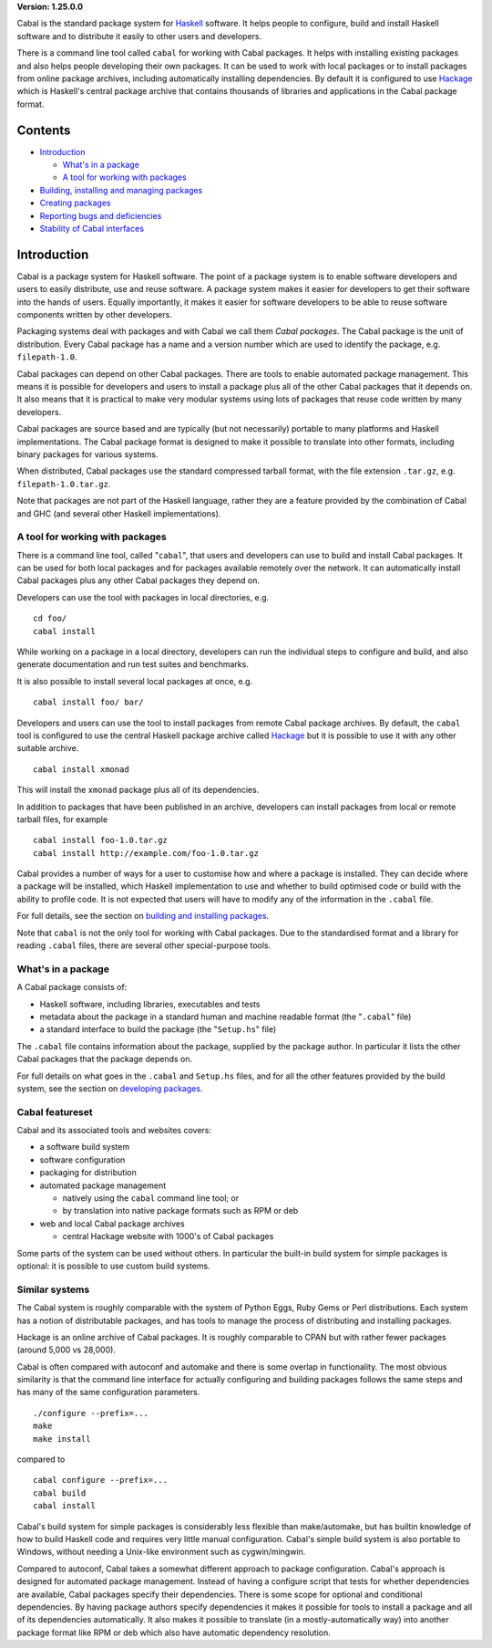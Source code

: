 **Version: 1.25.0.0**

Cabal is the standard package system for
`Haskell <http://www.haskell.org/>`__ software. It helps people to
configure, build and install Haskell software and to distribute it
easily to other users and developers.

There is a command line tool called ``cabal`` for working with Cabal
packages. It helps with installing existing packages and also helps
people developing their own packages. It can be used to work with local
packages or to install packages from online package archives, including
automatically installing dependencies. By default it is configured to
use `Hackage <http://hackage.haskell.org/>`__ which is Haskell's central
package archive that contains thousands of libraries and applications in
the Cabal package format.

Contents
========

-  `Introduction <#introduction>`__

   -  `What's in a package <#whats-in-a-package>`__
   -  `A tool for working with
      packages <#a-tool-for-working-with-packages>`__

-  `Building, installing and managing
   packages <installing-packages.html>`__
-  `Creating packages <developing-packages.html>`__
-  `Reporting bugs and
   deficiencies <misc.html#reporting-bugs-and-deficiencies>`__
-  `Stability of Cabal
   interfaces <misc.html#stability-of-cabal-interfaces>`__

Introduction
============

Cabal is a package system for Haskell software. The point of a package
system is to enable software developers and users to easily distribute,
use and reuse software. A package system makes it easier for developers
to get their software into the hands of users. Equally importantly, it
makes it easier for software developers to be able to reuse software
components written by other developers.

Packaging systems deal with packages and with Cabal we call them *Cabal
packages*. The Cabal package is the unit of distribution. Every Cabal
package has a name and a version number which are used to identify the
package, e.g. ``filepath-1.0``.

Cabal packages can depend on other Cabal packages. There are tools to
enable automated package management. This means it is possible for
developers and users to install a package plus all of the other Cabal
packages that it depends on. It also means that it is practical to make
very modular systems using lots of packages that reuse code written by
many developers.

Cabal packages are source based and are typically (but not necessarily)
portable to many platforms and Haskell implementations. The Cabal
package format is designed to make it possible to translate into other
formats, including binary packages for various systems.

When distributed, Cabal packages use the standard compressed tarball
format, with the file extension ``.tar.gz``, e.g.
``filepath-1.0.tar.gz``.

Note that packages are not part of the Haskell language, rather they are
a feature provided by the combination of Cabal and GHC (and several
other Haskell implementations).

A tool for working with packages
--------------------------------

There is a command line tool, called "``cabal``", that users and
developers can use to build and install Cabal packages. It can be used
for both local packages and for packages available remotely over the
network. It can automatically install Cabal packages plus any other
Cabal packages they depend on.

Developers can use the tool with packages in local directories, e.g.

::

    cd foo/
    cabal install

While working on a package in a local directory, developers can run the
individual steps to configure and build, and also generate documentation
and run test suites and benchmarks.

It is also possible to install several local packages at once, e.g.

::

    cabal install foo/ bar/

Developers and users can use the tool to install packages from remote
Cabal package archives. By default, the ``cabal`` tool is configured to
use the central Haskell package archive called
`Hackage <http://hackage.haskell.org/>`__ but it is possible to use it
with any other suitable archive.

::

    cabal install xmonad

This will install the ``xmonad`` package plus all of its dependencies.

In addition to packages that have been published in an archive,
developers can install packages from local or remote tarball files, for
example

::

    cabal install foo-1.0.tar.gz
    cabal install http://example.com/foo-1.0.tar.gz

Cabal provides a number of ways for a user to customise how and where a
package is installed. They can decide where a package will be installed,
which Haskell implementation to use and whether to build optimised code
or build with the ability to profile code. It is not expected that users
will have to modify any of the information in the ``.cabal`` file.

For full details, see the section on `building and installing
packages <installing-packages.html>`__.

Note that ``cabal`` is not the only tool for working with Cabal
packages. Due to the standardised format and a library for reading
``.cabal`` files, there are several other special-purpose tools.

What's in a package
-------------------

A Cabal package consists of:

-  Haskell software, including libraries, executables and tests
-  metadata about the package in a standard human and machine readable
   format (the "``.cabal``" file)
-  a standard interface to build the package (the "``Setup.hs``" file)

The ``.cabal`` file contains information about the package, supplied by
the package author. In particular it lists the other Cabal packages that
the package depends on.

For full details on what goes in the ``.cabal`` and ``Setup.hs`` files,
and for all the other features provided by the build system, see the
section on `developing packages <developing-packages.html>`__.

Cabal featureset
----------------

Cabal and its associated tools and websites covers:

-  a software build system
-  software configuration
-  packaging for distribution
-  automated package management

   -  natively using the ``cabal`` command line tool; or
   -  by translation into native package formats such as RPM or deb

-  web and local Cabal package archives

   -  central Hackage website with 1000's of Cabal packages

Some parts of the system can be used without others. In particular the
built-in build system for simple packages is optional: it is possible to
use custom build systems.

Similar systems
---------------

The Cabal system is roughly comparable with the system of Python Eggs,
Ruby Gems or Perl distributions. Each system has a notion of
distributable packages, and has tools to manage the process of
distributing and installing packages.

Hackage is an online archive of Cabal packages. It is roughly comparable
to CPAN but with rather fewer packages (around 5,000 vs 28,000).

Cabal is often compared with autoconf and automake and there is some
overlap in functionality. The most obvious similarity is that the
command line interface for actually configuring and building packages
follows the same steps and has many of the same configuration
parameters.

::

    ./configure --prefix=...
    make
    make install

compared to

::

    cabal configure --prefix=...
    cabal build
    cabal install

Cabal's build system for simple packages is considerably less flexible
than make/automake, but has builtin knowledge of how to build Haskell
code and requires very little manual configuration. Cabal's simple build
system is also portable to Windows, without needing a Unix-like
environment such as cygwin/mingwin.

Compared to autoconf, Cabal takes a somewhat different approach to
package configuration. Cabal's approach is designed for automated
package management. Instead of having a configure script that tests for
whether dependencies are available, Cabal packages specify their
dependencies. There is some scope for optional and conditional
dependencies. By having package authors specify dependencies it makes it
possible for tools to install a package and all of its dependencies
automatically. It also makes it possible to translate (in a
mostly-automatically way) into another package format like RPM or deb
which also have automatic dependency resolution.
